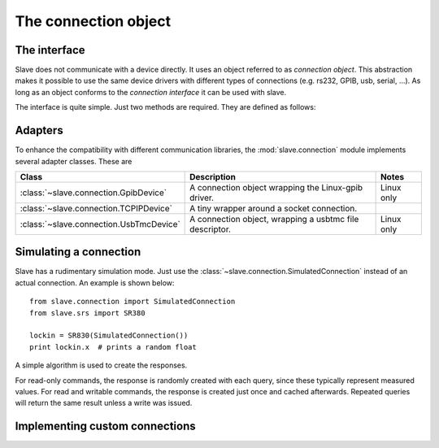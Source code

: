 .. _connection_object:

The connection object
=====================

The interface
-------------

Slave does not communicate with a device directly. It uses an object referred
to as *connection object*. This abstraction makes it possible to use the same
device drivers with different types of connections (e.g. rs232, GPIB, usb,
serial, ...). As long as an object conforms to the *connection interface* it
can be used with slave.

The interface is quite simple. Just two methods are required. They are defined
as follows:

.. py:method:: Connection.ask(command)

   Takes a command string and returns a string response.

.. py:method:: Connection.write(command)

   Takes a command string.

Adapters
--------

To enhance the compatibility with different communication libraries, the
:mod:`slave.connection` module implements several adapter classes.
These are

=======================================  =======================================================  ===========
Class                                    Description                                              Notes
=======================================  =======================================================  ===========
:class:`~slave.connection.GpibDevice`    A connection object wrapping the Linux-gpib driver.      Linux only
:class:`~slave.connection.TCPIPDevice`   A tiny wrapper around a socket connection.
:class:`~slave.connection.UsbTmcDevice`  A connection object, wrapping a usbtmc file descriptor.  Linux only
=======================================  =======================================================  ===========

.. _simulated_connection:

Simulating a connection
-----------------------

Slave has a rudimentary simulation mode. Just use the
:class:`~slave.connection.SimulatedConnection` instead of an actual connection.
An example is shown below::

    from slave.connection import SimulatedConnection
    from slave.srs import SR380

    lockin = SR830(SimulatedConnection())
    print lockin.x  # prints a random float

A simple algorithm is used to create the responses.

For read-only commands, the response is randomly created with each query, since
these typically represent measured values. For read and writable commands, the
response is created just once and cached afterwards. Repeated queries will
return the same result unless a write was issued.

Implementing custom connections
-------------------------------
